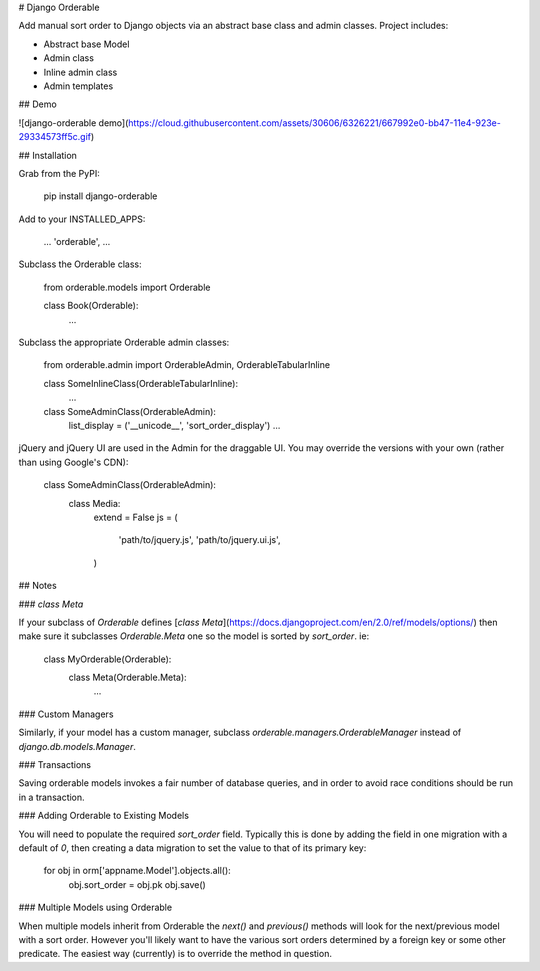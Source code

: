 # Django Orderable


Add manual sort order to Django objects via an abstract base class and admin classes. Project includes:

* Abstract base Model
* Admin class
* Inline admin class
* Admin templates


## Demo


![django-orderable demo](https://cloud.githubusercontent.com/assets/30606/6326221/667992e0-bb47-11e4-923e-29334573ff5c.gif)

## Installation


Grab from the PyPI:

    pip install django-orderable


Add to your INSTALLED_APPS:

    ...
    'orderable',
    ...

Subclass the Orderable class:

    from orderable.models import Orderable


    class Book(Orderable):
        ...

Subclass the appropriate Orderable admin classes:

    from orderable.admin import OrderableAdmin, OrderableTabularInline


    class SomeInlineClass(OrderableTabularInline):
        ...

    class SomeAdminClass(OrderableAdmin):
        list_display = ('__unicode__', 'sort_order_display')
        ...


jQuery and jQuery UI are used in the Admin for the draggable UI. You may override the versions with your own (rather than using Google's CDN):

    class SomeAdminClass(OrderableAdmin):
        class Media:
            extend = False
            js = (
                'path/to/jquery.js',
                'path/to/jquery.ui.js',
            )


## Notes

### `class Meta`

If your subclass of `Orderable` defines [`class Meta`](https://docs.djangoproject.com/en/2.0/ref/models/options/) then make sure it subclasses `Orderable.Meta` one so the model is sorted by `sort_order`. ie:

    class MyOrderable(Orderable):
        class Meta(Orderable.Meta):
            ...

### Custom Managers

Similarly, if your model has a custom manager, subclass `orderable.managers.OrderableManager` instead of `django.db.models.Manager`.

### Transactions

Saving orderable models invokes a fair number of database queries, and in order
to avoid race conditions should be run in a transaction.

### Adding Orderable to Existing Models

You will need to populate the required `sort_order` field. Typically this is
done by adding the field in one migration with a default of `0`, then creating
a data migration to set the value to that of its primary key:


    for obj in orm['appname.Model'].objects.all():
        obj.sort_order = obj.pk
        obj.save()


### Multiple Models using Orderable

When multiple models inherit from Orderable the `next()` and `previous()`
methods will look for the next/previous model with a sort order. However you'll
likely want to have the various sort orders determined by a foreign key or some
other predicate. The easiest way (currently) is to override the method in
question.



